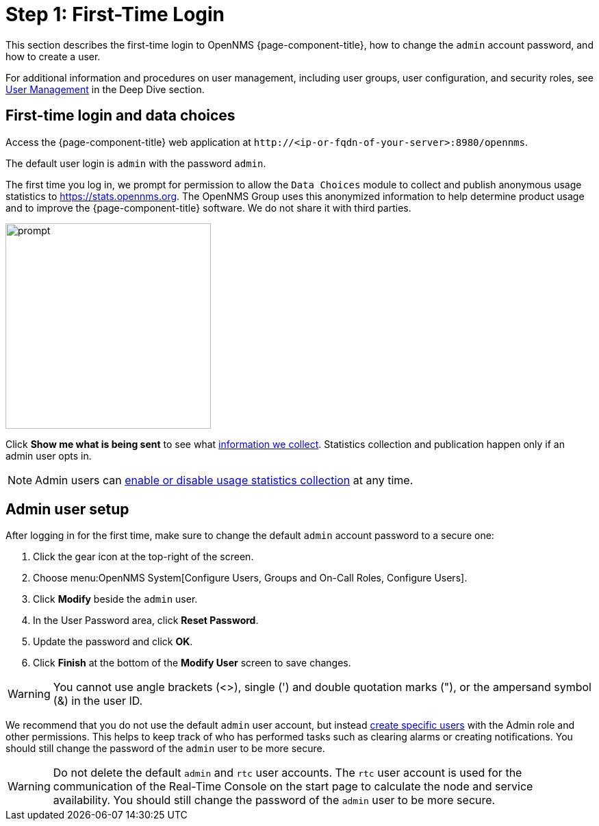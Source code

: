 
= Step 1: First-Time Login

This section describes the first-time login to OpenNMS {page-component-title}, how to change the `admin` account password, and how to create a user.

For additional information and procedures on user management, including user groups, user configuration, and security roles, see xref:deep-dive/user-management/user-config.adoc[User Management] in the Deep Dive section.

[[ga-data-choices]]
== First-time login and data choices

Access the {page-component-title} web application at `\http://<ip-or-fqdn-of-your-server>:8980/opennms`.

The default user login is `admin` with the password `admin`.

The first time you log in, we prompt for permission to allow the `Data Choices` module to collect and publish anonymous usage statistics to https://stats.opennms.org.
The OpenNMS Group uses this anonymized information to help determine product usage and to improve the {page-component-title} software.
We do not share it with third parties.

image::users/data-sources.png[prompt,300]

Click *Show me what is being sent* to see what xref:deep-dive/admin/housekeeping/introduction.adoc#ga-data-collection[information we collect].
Statistics collection and publication happen only if an admin user opts in.

NOTE: Admin users can xref:deep-dive/admin/housekeeping/introduction.adoc#disable-data-collection[enable or disable usage statistics collection] at any time.

[[ga-admin-user-setup]]
== Admin user setup

After logging in for the first time, make sure to change the default `admin` account password to a secure one:

. Click the gear icon at the top-right of the screen.
. Choose menu:OpenNMS System[Configure Users, Groups and On-Call Roles, Configure Users].
. Click *Modify* beside the `admin` user.
. In the User Password area, click *Reset Password*.
. Update the password and click *OK*.
. Click *Finish* at the bottom of the *Modify User* screen to save changes.

WARNING: You cannot use angle brackets (<>), single (') and double quotation marks ("), or the ampersand symbol (&) in the user ID.

We recommend that you do not use the default `admin` user account, but instead xref:deep-dive/user-management/user-config.adoc#ga-user-config [create specific users] with the Admin role and other permissions.
This helps to keep track of who has performed tasks such as clearing alarms or creating notifications.
You should still change the password of the `admin` user to be more secure.

WARNING: Do not delete the default `admin` and `rtc` user accounts.
The `rtc` user account is used for the communication of the Real-Time Console on the start page to calculate the node and service availability.
You should still change the password of the `admin` user to be more secure.
